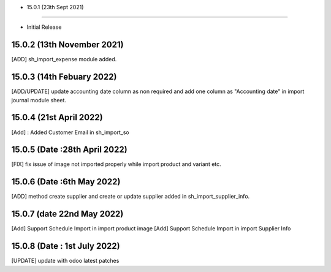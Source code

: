 - 15.0.1 (23th Sept 2021)
--------------------------

- Initial Release

15.0.2 (13th November 2021)
----------------------------
[ADD] sh_import_expense module added.

15.0.3 (14th Febuary 2022)
-------------------------------
[ADD/UPDATE] update accounting date column as non required and add one column as "Accounting date" in import journal module sheet.

15.0.4 (21st April 2022)
-----------------------------
[Add] : Added Customer Email in sh_import_so

15.0.5 (Date :28th April 2022)
--------------------------------
[FIX] fix issue of image not imported properly while import product and variant etc.

15.0.6 (Date :6th May 2022)
--------------------------------
[ADD] method create supplier and create or update supplier added in sh_import_supplier_info.

15.0.7 (date 22nd May 2022)
----------------------------

[Add] Support Schedule Import in import product image
[Add] Support Schedule Import in import Supplier Info

15.0.8 (Date : 1st July 2022)
--------------------------------
[UPDATE] update with odoo latest patches
